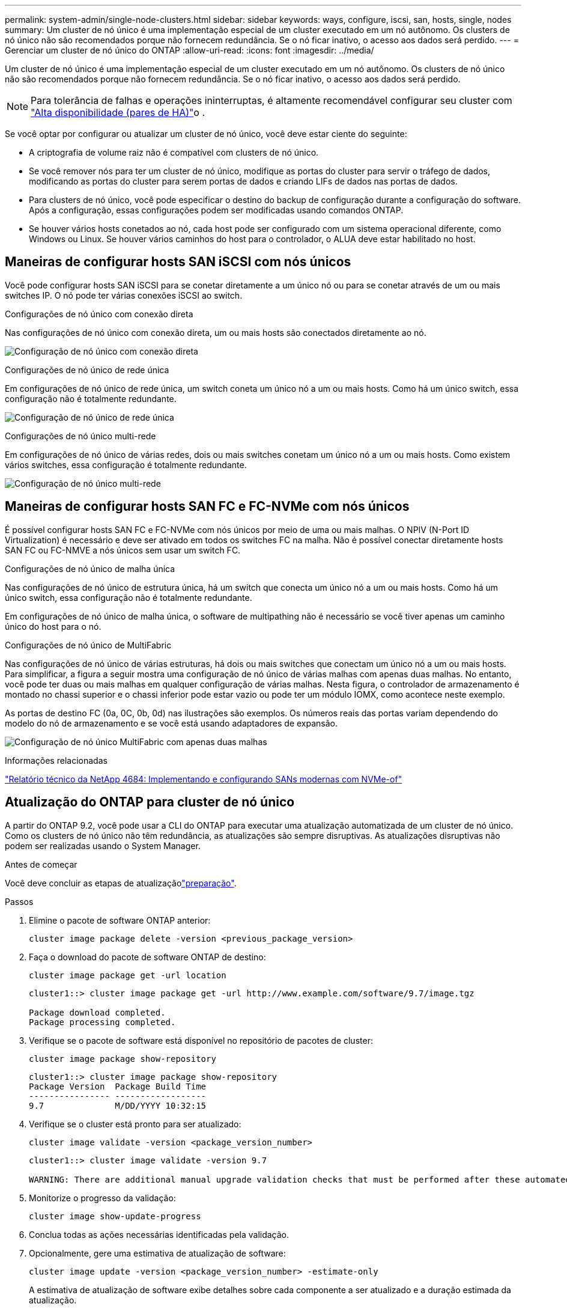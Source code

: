 ---
permalink: system-admin/single-node-clusters.html 
sidebar: sidebar 
keywords: ways, configure, iscsi, san, hosts, single, nodes 
summary: Um cluster de nó único é uma implementação especial de um cluster executado em um nó autônomo. Os clusters de nó único não são recomendados porque não fornecem redundância. Se o nó ficar inativo, o acesso aos dados será perdido. 
---
= Gerenciar um cluster de nó único do ONTAP
:allow-uri-read: 
:icons: font
:imagesdir: ../media/


[role="lead"]
Um cluster de nó único é uma implementação especial de um cluster executado em um nó autônomo. Os clusters de nó único não são recomendados porque não fornecem redundância. Se o nó ficar inativo, o acesso aos dados será perdido.

[NOTE]
====
Para tolerância de falhas e operações ininterruptas, é altamente recomendável configurar seu cluster com link:../concepts/high-availability-pairs-concept.html["Alta disponibilidade (pares de HA)"]o .

====
Se você optar por configurar ou atualizar um cluster de nó único, você deve estar ciente do seguinte:

* A criptografia de volume raiz não é compatível com clusters de nó único.
* Se você remover nós para ter um cluster de nó único, modifique as portas do cluster para servir o tráfego de dados, modificando as portas do cluster para serem portas de dados e criando LIFs de dados nas portas de dados.
* Para clusters de nó único, você pode especificar o destino do backup de configuração durante a configuração do software. Após a configuração, essas configurações podem ser modificadas usando comandos ONTAP.
* Se houver vários hosts conetados ao nó, cada host pode ser configurado com um sistema operacional diferente, como Windows ou Linux. Se houver vários caminhos do host para o controlador, o ALUA deve estar habilitado no host.




== Maneiras de configurar hosts SAN iSCSI com nós únicos

Você pode configurar hosts SAN iSCSI para se conetar diretamente a um único nó ou para se conetar através de um ou mais switches IP. O nó pode ter várias conexões iSCSI ao switch.

.Configurações de nó único com conexão direta
Nas configurações de nó único com conexão direta, um ou mais hosts são conectados diretamente ao nó.

image:scrn_en_drw_fc-302020-direct-sing-on.png["Configuração de nó único com conexão direta"]

.Configurações de nó único de rede única
Em configurações de nó único de rede única, um switch coneta um único nó a um ou mais hosts. Como há um único switch, essa configuração não é totalmente redundante.

image:r-oc-set-iscsi-singlenetwork-singlenode.png["Configuração de nó único de rede única"]

.Configurações de nó único multi-rede
Em configurações de nó único de várias redes, dois ou mais switches conetam um único nó a um ou mais hosts. Como existem vários switches, essa configuração é totalmente redundante.

image:scrn-en-drw-iscsi-multinw-singlen.png["Configuração de nó único multi-rede"]



== Maneiras de configurar hosts SAN FC e FC-NVMe com nós únicos

É possível configurar hosts SAN FC e FC-NVMe com nós únicos por meio de uma ou mais malhas. O NPIV (N-Port ID Virtualization) é necessário e deve ser ativado em todos os switches FC na malha. Não é possível conectar diretamente hosts SAN FC ou FC-NMVE a nós únicos sem usar um switch FC.

.Configurações de nó único de malha única
Nas configurações de nó único de estrutura única, há um switch que conecta um único nó a um ou mais hosts. Como há um único switch, essa configuração não é totalmente redundante.

Em configurações de nó único de malha única, o software de multipathing não é necessário se você tiver apenas um caminho único do host para o nó.

.Configurações de nó único de MultiFabric
Nas configurações de nó único de várias estruturas, há dois ou mais switches que conectam um único nó a um ou mais hosts. Para simplificar, a figura a seguir mostra uma configuração de nó único de várias malhas com apenas duas malhas. No entanto, você pode ter duas ou mais malhas em qualquer configuração de várias malhas. Nesta figura, o controlador de armazenamento é montado no chassi superior e o chassi inferior pode estar vazio ou pode ter um módulo IOMX, como acontece neste exemplo.

As portas de destino FC (0a, 0C, 0b, 0d) nas ilustrações são exemplos. Os números reais das portas variam dependendo do modelo do nó de armazenamento e se você está usando adaptadores de expansão.

image:scrn_en_drw_fc-62xx-multi-singlecontroller.png["Configuração de nó único MultiFabric com apenas duas malhas"]

.Informações relacionadas
https://www.netapp.com/pdf.html?item=/media/10681-tr4684pdf.pdf["Relatório técnico da NetApp 4684: Implementando e configurando SANs modernas com NVMe-of"^]



== Atualização do ONTAP para cluster de nó único

A partir do ONTAP 9.2, você pode usar a CLI do ONTAP para executar uma atualização automatizada de um cluster de nó único. Como os clusters de nó único não têm redundância, as atualizações são sempre disruptivas. As atualizações disruptivas não podem ser realizadas usando o System Manager.

.Antes de começar
Você deve concluir as etapas de atualizaçãolink:../upgrade/prepare.html["preparação"].

.Passos
. Elimine o pacote de software ONTAP anterior:
+
[source, cli]
----
cluster image package delete -version <previous_package_version>
----
. Faça o download do pacote de software ONTAP de destino:
+
[source, cli]
----
cluster image package get -url location
----
+
[listing]
----
cluster1::> cluster image package get -url http://www.example.com/software/9.7/image.tgz

Package download completed.
Package processing completed.
----
. Verifique se o pacote de software está disponível no repositório de pacotes de cluster:
+
[source, cli]
----
cluster image package show-repository
----
+
[listing]
----
cluster1::> cluster image package show-repository
Package Version  Package Build Time
---------------- ------------------
9.7              M/DD/YYYY 10:32:15
----
. Verifique se o cluster está pronto para ser atualizado:
+
[source, cli]
----
cluster image validate -version <package_version_number>
----
+
[listing]
----
cluster1::> cluster image validate -version 9.7

WARNING: There are additional manual upgrade validation checks that must be performed after these automated validation checks have completed...
----
. Monitorize o progresso da validação:
+
[source, cli]
----
cluster image show-update-progress
----
. Conclua todas as ações necessárias identificadas pela validação.
. Opcionalmente, gere uma estimativa de atualização de software:
+
[source, cli]
----
cluster image update -version <package_version_number> -estimate-only
----
+
A estimativa de atualização de software exibe detalhes sobre cada componente a ser atualizado e a duração estimada da atualização.

. Execute a atualização de software:
+
[source, cli]
----
cluster image update -version <package_version_number>
----
+

NOTE: Se for encontrado um problema, a atualização será interrompida e solicitará que você tome medidas corretivas. Você pode usar o comando show-update-progress da imagem de cluster para exibir detalhes sobre quaisquer problemas e o andamento da atualização. Depois de corrigir o problema, você pode retomar a atualização usando o comando de retomada-atualização da imagem de cluster.

. Apresentar o progresso da atualização do cluster:
+
[source, cli]
----
cluster image show-update-progress
----
+
O nó é reinicializado como parte da atualização e não pode ser acessado durante a reinicialização.

. Acionar uma notificação:
+
[source, cli]
----
autosupport invoke -node * -type all -message "Finishing_Upgrade"
----
+
Se o cluster não estiver configurado para enviar mensagens, uma cópia da notificação será salva localmente.


